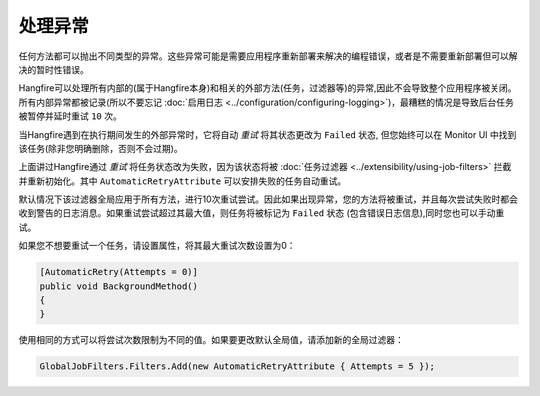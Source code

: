 处理异常
========================

任何方法都可以抛出不同类型的异常。这些异常可能是需要应用程序重新部署来解决的编程错误，或者是不需要重新部署但可以解决的暂时性错误。

Hangfire可以处理所有内部的(属于Hangfire本身)和相关的外部方法(任务，过滤器等)的异常,因此不会导致整个应用程序被关闭。所有内部异常都被记录(所以不要忘记 :doc:`启用日志 <../configuration/configuring-logging>`)，最糟糕的情况是导致后台任务被暂停并延时重试 ``10`` 次。

当Hangfire遇到在执行期间发生的外部异常时，它将自动 *重试* 将其状态更改为 ``Failed`` 状态, 但您始终可以在 Monitor UI 中找到该任务(除非您明确删除，否则不会过期)。

.. image:: failed-job.png

上面讲过Hangfire通过 *重试* 将任务状态改为失败，因为该状态将被 :doc:`任务过滤器 <../extensibility/using-job-filters>` 拦截并重新初始化。其中 ``AutomaticRetryAttribute`` 可以安排失败的任务自动重试。

默认情况下该过滤器全局应用于所有方法，进行10次重试尝试。因此如果出现异常，您的方法将被重试，并且每次尝试失败时都会收到警告的日志消息。如果重试尝试超过其最大值，则任务将被标记为 ``Failed`` 状态 (包含错误日志信息),同时您也可以手动重试。

如果您不想要重试一个任务，请设置属性，将其最大重试次数设置为0：

.. code-block:: c#

   [AutomaticRetry(Attempts = 0)]
   public void BackgroundMethod()
   {   
   }

使用相同的方式可以将尝试次数限制为不同的值。如果要更改默认全局值，请添加新的全局过滤器：

.. code-block:: c#

   GlobalJobFilters.Filters.Add(new AutomaticRetryAttribute { Attempts = 5 });
